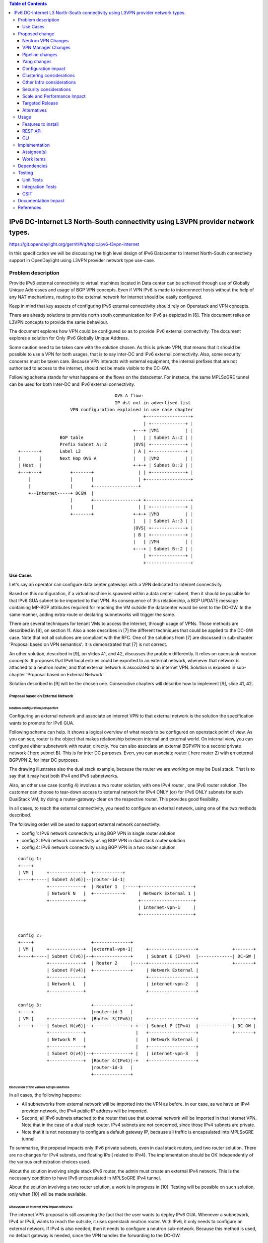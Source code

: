 .. contents:: Table of Contents
         :depth: 3

================================================================================
IPv6 DC-Internet L3 North-South connectivity using L3VPN provider network types.
================================================================================

https://git.opendaylight.org/gerrit/#/q/topic:ipv6-l3vpn-internet

In this specification we will be discussing the high level design of
IPv6 Datacenter to Internet North-South connectivity support in OpenDaylight
using L3VPN provider network type use-case.

Problem description
===================

Provide IPv6 external connectivity to virtual machines located in Data center
can be achieved through use of Globally Unique Addresses and usage of BGP VPN concepts.
Even if VPN IPv6 is made to interconnect hosts without the help of any NAT mechanisms,
routing to the external network for internet should be easily configured.

Keep in mind that key aspects of configuring IPv6 external connectivity should rely on
Openstack and VPN concepts.

There are already solutions to provide north south communication for IPv6 as depicted in [6].
This document relies on L3VPN concepts to provide the same behaviour.

The document explores how VPN could be configured so as to provide IPv6 external
connectivity. The document explores a solution for Only IPv6 Globally Unique
Address.

Some caution need to be taken care with the solution chosen.
As this is private VPN, that means that it should be possible to use a VPN for both
usages, that is to say inter-DC and IPv6 external connectivity.
Also, some security concerns must be taken care.
Because VPN interacts with external equipment, the internal prefixes that are not
authorised to access to the internet, should not be made visible to the DC-GW.

Following schema stands for what happens on the flows on the datacenter.
For instance, the same MPLSoGRE tunnel can be used for both Inter-DC and
IPv6 external connectivity.

::

                                      OVS A flow:
                                      IP dst not in advertised list
                     VPN configuration explained in use case chapter
                                                 +-----------------+
                                                 | +-------------+ |
                                             +---+ |VM1          | |
                 BGP table                   |   | | Subnet A::2 | |
                 Prefix Subnet A::2          |OVS| +-------------+ |
 +-------+       Label L2                    | A | +-------------+ |
 |       |       Next Hop OVS A              |   | |VM2          | |
 | Host  |                                   +-+-+ | Subnet B::2 | |
 +---+---+           +-------+                 | | +-------------+ |
     |               |       |                 | +-----------------+
     |               |       +-----------------+
     +--Internet-----+ DCGW  |
                     |       +-----------------+ +-----------------+
                     |       |                 | | +-------------+ |
                     +-------+               +-+-+ |VM3          | |
                                             |   | | Subnet A::3 | |
                                             |OVS| +-------------+ |
                                             | B | +-------------+ |
                                             |   | |VM4          | |
                                             +---+ | Subnet B::2 | |
                                                 | +-------------+ |
                                                 +-----------------+


Use Cases
---------

Let's say an operator can configure data center gateways with a VPN dedicated to
Internet connectivity.

Based on this configuration, if a virtual machine is spawned within a data center
subnet, then it should be possible for that IPv6 GUA subnet to be imported to that VPN.
As consequence of this relationship, a BGP UPDATE message containing MP-BGP attributes
required for reaching the VM outside the datacenter would be sent to the DC-GW.
In the same manner, adding extra-route or declaring subnetworks will trigger the same.

There are several techniques for tenant VMs to access the Internet, through usage of VPNs.
Those methods are described in [8], on section 11.
Also a note describes in [7] the different techniques that could be applied to
the DC-GW case. Note that not all solutions are compliant with the RFC.
One of the solutions from [7] are discussed in sub-chapter 'Proposal based on VPN
semantics'. It is demonstrated that [7] is not correct.

An other solution, described in [9], on slides 41, and 42, discusses the problem
differently. It relies on openstack neutron concepts. It proposes that IPv6 local entries
could be exported to an external network, whenever that network is attached to a
neutron router, and that external network is associated to an internet VPN.
Solution is exposed in sub-chapter 'Proposal based on External Network'.

Solution described in [9] will be the chosen one.
Consecutive chapters will describe how to implement [9], slide 41, 42.

Proposal based on External Network
~~~~~~~~~~~~~~~~~~~~~~~~~~~~~~~~~~

Neutron configuration perspective
*********************************

Configuring an external network and associate an internet VPN to that external network is
the solution the specification wants to promote for IPv6 GUA.

Following scheme can help. It shows a logical overview of what needs to be configured on openstack point of view.
As you can see, router is the object that makes relationship between internal and external world.
On internal view, you can configure either subnetwork with router, directly.
You can also associate an external BGPVPN to a second private network ( here subnet B). This is for inter DC purposes.
Even, you can associate router ( here router 2) with an external BGPVPN 2, for inter DC purposes.

The drawing illustrates also the dual stack example, because the router we are working on may be Dual stack. That
is to say that it may host both IPv4 and IPv6 subnetworks.

Also, an other use case (config 4) involves a two router solution, with one IPv4 router , one IPv6 router solution.
The customer can choose to tear-down access to external network for IPv4 ONLY (or) for IPv6 ONLY subnets for such
DualStack VM, by doing a router-gateway-clear on the respective router. This provides good flexibility.

In all cases, to reach the external connectivity, you need to configure an external network, using one of the two
methods described.

The following order will be used to support external network connectivity:

- config 1: IPv6 network connectivity using BGP VPN in single router solution

- config 2: IPv6 network connectivity using BGP VPN in dual stack router solution

- config 4: IPv6 network connectivity using BGP VPN in a two router solution

::

   config 1:
   +----+
   | VM |     +-------------+  +-----------+
   +----+-----| Subnet A(v6)|--|router-id-1|
              +-------------+  | Router 1  |-----+--------------------+
              | Network N   |  +-----------+     | Network External 1 |
              +-------------+                    +--------------------+
                                                 | internet-vpn-1     |
                                                 +--------------------+


   config 2:
   +----+                      +--------------+
   | VM |     +-------------+  |external-vpn-1|     +------------------+             +-------+
   +----+-----| Subnet C(v6)|--+--------------+     | Subnet E (IPv4)  |-------------| DC-GW |
              +-------------+  | Router 2     |-----+------------------+             +-------+
              | Subnet F(v4)|  +--------------+     | Network External |
              +-------------+                       +------------------+
              | Network L   |                       | internet-vpn-2   |
              +-------------+                       +------------------+

   config 3:                   +--------------+
   +----+                      |router-id-3   |
   | VM |     +-------------+  |Router 3(IPv6)|     +------------------+             +-------+
   +----+-----| Subnet N(v6)|--+--------------+-+---| Subnet P (IPv4)  |-------------| DC-GW |
              +-------------+                   |   +------------------+             +-------+
              | Network M   |                   |   | Network External |
              +-------------+                   |   +------------------+
              | Subnet O(v4)|--+--------------+ |   | internet-vpn-3   |
              +-------------+  |Router 4(IPv4)|-+   +------------------+
                               |router-id-3   |
                               +--------------+

Discussion of the various setups solutions
******************************************

In all cases, the following happens:

- All subnetworks from external network will be imported into the VPN as before.
  In our case, as we have an IPv4 provider network, the IPv4 public IP address will be imported.

- Second, all IPv6 subnets attached to the router that use that external network will be imported in that internet VPN.
  Note that in the case of a dual stack router, IPv4 subnets are not concerned, since those IPv4 subnets are private.

- Note that it is not necessary to configure a default gateway IP, because all traffic is encapsulated into MPLSoGRE tunnel.

To summarise, the proposal impacts only IPv6 private subnets, even in dual stack routers, and two router solution.
There are no changes for IPv4 subnets, and floating IPs ( related to IPv4).
The implementation should be OK independently of the various orchestration choices used.

About the solution involving single stack IPv6 router, the admin must create an external IPv4 network.
This is the necessary condition to have IPv6 encapsulated in MPLSoGRE IPv4 tunnel.

About the solution involving a two router solution, a work is in progress in [10]. Testing will be possible on
such solution, only when [10] will be made available.


Discussion on internet VPN impact with IPv4
*******************************************

The internet VPN proposal is still assuming the fact that the user wants to deploy IPv6 GUA.
Whenever a subnetwork, IPv4 or IPv6, wants to reach the outside, it uses openstack neutron
router. With IPv6, it only needs to configure an external network. If IPv4 is also needed, then
it needs to configure a neutron sub-network. Because this method is used, no default gateway is
needed, since the VPN handles the forwarding to the DC-GW.

If the IPv4 traffic is used, then the NAT mechanism will be put in place by "natting" the
private network with the outgoing IP address of the external router. All subnets from external
network will be imported into the internet VPN.
If the IPv6 traffic is used, then the users that want to provide internet connectivity, will
use L3VPN feature to import private IP to the VPN that has been created for internet connectivity.
That VPN could be called "Internet VPN", and must be associated to the external network
defined in the router. That association will be administratively configured by using command
"neutron bgpvpn-assoc-create" command, so as to associate external network with BGPVPN.
Note also that using this command does not control the private IPv6 subnets that will be imported
by that BGPVPN. The IPv6 subnetworks can be either GUA or LUA, since no control is done for that.
It will be up to the administrator to be cautious regarding the configuration, and use only
IPv6 subnetworks.
As the "Internet VPN" also imports internet routes provided by DC-GW, that VPN
is able to create the necessary pipeline rules ( the necessary MPLS over GRE tunnels), so that the
various VMs that are granted, can access to the Internet.

Configuration steps
*******************

Configuration steps in a datacenter, based on config 1 described above:

- Configure ODL and Devstack networking-odl for BGP VPN.

- Create a transport zone to declare that a tunneling method is planned to reach an external IP:
  the IPv6 interface of the DC-GW

- Create a network and an IPv6 GUA subnetwork private, using GUA prefix

::

      neutron net-create private-net
      neutron subnet-create --name ipv6-int-subnet --ip-version 6 --ipv6-ra-mode slaac
            --ipv6-address-mode slaac private-net <GUA prefix>


- Create a Neutron Router

::

      neutron router-create <router>

- Create an external network. No IPv4 or IPv6 subnetwork needs to be configured.

::

      neutron net-create --router:external=true gateway_net

- The step create the L3VPN instances. As illustrated, the route distinguisher and route target
  are set to 100:1.

::

      neutron bgpvpn-create --route-distinguishers <internetvpn>
         --route-targets <internetvpn> --tenant-id b954279e1e064dc9b8264474cb3e6bd2 --name internetvpn


- step (1) : Connect the router ports to the internal subnets that need to access to the internet.

::

      neutron router-interface-add <router> ipv6-int-subnet

- step (2) : The external network will be associated with the "internet VPN" instance.

::

     operations:neutronvpn:associateNetworks ( "network-id":"<uuid of external network gateway_net >"
                                               "vpn-id":"<uuid of internetvpn>")

- step (3) : The external network will be associated to the router.

::

     neutron router-gateway-set <router> gateway_net

The last 3 operations on configuration steps have a step number: step (x) for example.
Note that step-ids (1), (2), and (3) can be combined in different orders.

Proposed change
===============

The proposal based on external network is the one chosen to do changes.
The change relies on config 1 and config 3 described above.

The changes consist in :

- extending the neutronvpn.yang subnet structure so as to link the internet vpn to the private subnetwork.

- each existing external sub-network is imported to the internet VPN. This is the case for
  IPv4 subnetwork, as it has been described above. This can also be the case for IPv6 sub-networks.

- for each new VM, extra route, subnet new to the private network or the private VPN, only the IPv6 information
  is imported to the internet VPN.

- providing a fallback rule that says that no other rules in routing table of the virtual router is available, then
  a default route is conveyed to that external network.

For doing L3 forwarding, the packet will be transported to either the neutron router, or the private VPN.
In both cases, the packet will reach table 17, for L3forwarding.
If there is no external VPN attached, then the packet is transported to the table 17, using vpn-id=router-id[1/2/3/4].
If there is an external VPN attached, then the packet is transported to table 17, using vpn-id=vpn-external-1.
Then, a check will be done against <internet-vpn-[1/2/3]>.

For IPv6 traffic, the internet VPN will be a fallback mechanism so that they go to the Internet.
A fallback mechanism similar to option 2 from [7] will be put in place, only for IPv6.

That means that in such configuration, if a dual stack router is configured with both IPv4 and IPv6, then the VPN would
only consider IPv4 public addresses and IPv6. IPv4 private traffic should follow NAT rules applied to the router.
Then if the new IPv4 public packet's destination IP address matches addresses from the internet VPN, then the packet
will be encapsulated into the MPLSoGRE tunnel.

Neutron VPN Changes
-------------------

Neutron's role fill in internet VPN information in a subnetmap structure.

VPN - IPv6 subnetwork relationship established
~~~~~~~~~~~~~~~~~~~~~~~~~~~~~~~~~~~~~~~~~~~~~~

The 3 following conditions must be met, so that prefixes importation to the internet VPN will occur.
- on that subnet, some routing information is bound: ( VMs allocated IPs, extra route or subnet-routing configured)
- the same router has an external network configured
- the external network is being associated a VPN.
- only IPv6 subnetworks are imported, because IPv4 subnetworks may be private.

NeutronVPN listens for events that involve change of the above, that is to say:

- attach a subnetwork from router.
  A check is done on the nature of the subnet: IPv6.
  A check is done also to see on the list of external networks configured on the router,
  if there are any attached VPN.

- attach an external network to router.
  A check is done on the presence of a VPN to the external network or not.

- associate network to VPN.
  If the network associated is external, a check is done on the routers that use that network.

If above condition is met, NeutronVPN will update subnetmap structure.

VPN - IPv6 Subnetwork Relationship unestablished
~~~~~~~~~~~~~~~~~~~~~~~~~~~~~~~~~~~~~~~~~~~~~~~~

If above condition is not met, the following will be triggered, depending on the incoming events.

- for a detached subnetwork from router, a check is done if a VPN is associated to the external network
  of that router.

- for an external network detached from router, a check is done to see if that network had a VPN instance.

- for a VPN disassociated from a network, the VPN instance is elected.

If above condition is met, NeutronVPN will update subnetmap structure.

VPN Manager Changes
-------------------

Upon subnetmap structure change, VPN manager will create subnetopdataentries structures corresponding to the two kind
of VPN handled by subnetmap structure :  either internet or external VPN.

So that at maximum, for one subnet instance, two subnetopdataentries instances will be created.

Consecutive to that change, VPN manager will add or delete FIB entries according to the information stored on
subnetopdataentry.

A populate of the FIB will be triggered for all adjacencies linked to that subnetID of the subnetOpdataEntry.
The specific route distinguisher of the corresponding VPN will be used.

Pipeline changes
----------------
Associating BGPVPN to external network will act as if a second network was accessible through internet-vpn-id.

Pipeline change for upstream. Indeed, the internet VPN will be translated into a fallback rule for external access.
This happens if there is external connectivity access, by using VPN associated to external network.
This applies only to IPv6 traffic.

Packets going out from VM will match against either L3 forwarding in the DC, or L3 forwarding using L3VPN.
Assuming this, once in table 21 ( L3 FIB table), the packet will be tested against an IPv6 packet.
If it is the case, the packet will be resubmitted to table 21 ( L3 FIB table), to see if it matches some entries of the internet VPN table.
If it is the case, then the packet will be encapsulated with the correct MPLSoGRE tag.

Below are illustrated 3 use cases that have been identified.

- case 1 based on config 1 described above

- case 2 based on config 3 described above

- case 3 based on config 1 with multipath case


Case VM to DC-GW with VPN internet configured, and standard Layer 3 routing (config 1)
~~~~~~~~~~~~~~~~~~~~~~~~~~~~~~~~~~~~~~~~~~~~~~~~~~~~~~~~~~~~~~~~~~~~~~~~~~~~~~~~~~~~~~
Note that this rule is available only for IPv6 traffic.

| Lport Dispatcher Table (17) ``match: LportTag l3 service: set vpn-id=router-id`` =>
| DMAC Service Filter (19) ``match: dst-mac=router-internal-interface-mac vpn-id=router-id`` =>
| L3 FIB Table (21) ``priority=0,match: ipv6,vpn-id=router-id, set vpn-id=internetvpn-id, resubmit(,21)`` =>
| L3 FIB Table (21) ``match: vpn-id=internet-vpn-id, nw-dst=<IP-from-internetvpn> set tun-id=mpls_label output to MPLSoGRE tunnel port`` =>

Case VM to DC-GW with VPN internet configured, and Inter-DC VPN configured (config 3)
~~~~~~~~~~~~~~~~~~~~~~~~~~~~~~~~~~~~~~~~~~~~~~~~~~~~~~~~~~~~~~~~~~~~~~~~~~~~~~~~~~~~~

Note that this rule is available only for IPv6 traffic.

| Classifier Table (0) =>
| Lport Dispatcher Table (17) ``match: LportTag l3vpn service: set vpn-id=external-l3vpn-id`` =>
| DMAC Service Filter (19) ``match: dst-mac=router-internal-interface-mac vpn-id=external-vpn-id`` =>
| L3 FIB Table (21) ``match: vpn-external-vpn-id=external-vpn-id, nw-dst=<IP-from-vpn> set tun-id=mpls_label output to MPLSoGRE tunnel port`` =>
| L3 FIB Table (21) ``priority=0,match: ipv6, vpn-id=l3vpn-id, set vpn-id=internet-vpn-id, resubmit(,21)`` =>
| L3 FIB Table (21) ``match: vpn-id=internet-vpn-id, nw-dst=<IP-from-internetvpn> set tun-id=mpls_label output to MPLSoGRE tunnel port`` =>

Yang changes
------------
The neutronvpn.yang subnetmap structure will be modified.
subnetmap structure will have a new field called

::

       leaf vpn-external-id {
          type    yang:uuid;
          description "Internet VPN to which this subnet belongs";
       }


The odl-l3vpn.yang subnet-op-data-entry will be modified.
The key for this structure is being added a new field: vpnname.
Vpnname will stand for either the external VPN or the internet VPN.

::

   --- a/vpnservice/vpnmanager/vpnmanager-api/src/main/yang/odl-l3vpn.yang
   +++ b/vpnservice/vpnmanager/vpnmanager-api/src/main/yang/odl-l3vpn.yang
   @@ -346,19 +346,19 @@ module odl-l3vpn {
   container subnet-op-data {
   config false;
   list subnet-op-data-entry {
   -            key subnet-id;
   +            key "subnet-id vpn-name";
                leaf subnet-id {
                type    yang:uuid;
                description "UUID representing the subnet ";
	        }
                leaf vpn-name {
	        type string;
	        description "VPN Instance name";
	        }
                leaf nh-dpnId {
                    type uint64;
                    description "DpnId for the DPN used as nexthop for this subnet";
                }
                leaf vrf-id {
	        type string;
	        }

Configuration impact
--------------------
None

Clustering considerations
-------------------------
None

Other Infra considerations
--------------------------
None

Security considerations
-----------------------
None

Scale and Performance Impact
----------------------------
None

Targeted Release
-----------------
Carbon

Alternatives
------------
None

Usage
=====

* Configure MPLS/GRE tunnel endpoint on DCGW connected to public-net network

* Configure neutron networking-odl plugin

* Configure BGP speaker in charge of retrieving prefixes for/from data center
  gateway in ODL through the set of vpnservice.bgpspeaker.host.name in
  etc/custom.properties. No REST API can configure that parameter.
  Use config/ebgp:bgp REST api to start BGP stack and configure VRF, address
  family and neighboring. In our case, as example, following values will be used:

::

  rd="100:2" # internet VPN
    import-rts="100:2"
    export-rts="100:2"
   rd="100:1" # vpn1
    import-rts="100:1 100:2"
    export-rts="100:1 100:2"


Following operations are done.

::

 POST config/ebgp:bgp
 {
     "ebgp:as-id": {
           "ebgp:stalepath-time": "360",
           "ebgp:router-id": "<ip-bgp-stack>",
           "ebgp:announce-fbit": "true",
           "ebgp:local-as": "<as>"
     },
    "ebgp:neighbors": [
      {
        "ebgp:remote-as": "<as>",
        "ebgp:address-families": [
          {
            "ebgp:afi": "2",
            "ebgp:peer-ip": "<neighbor-ip-address>",
            "ebgp:safi": "128"
          }
        ],
        "ebgp:address": "<neighbor-ip-address>"
      }
    ],
 }


* Configure BGP speaker on DCGW to exchange prefixes with ODL BGP stack. Since
  DCGW should be a vendor solution, the configuration of such equipment is out of
  the scope of this specification.

* Create a neutron router

::

      neutron router-create router1

* Create an external network

::

      neutron net-create --router:external=true gateway_net

* Create an internal tenant network with an IPv6 (or dual-stack) subnet.

::

 neutron net-create private-net
 neutron subnet-create --name ipv6-int-subnet --ip-version 6
 --ipv6-ra-mode slaac --ipv6-address-mode slaac private-net 2001:db8:0:2::/64

* Use neutronvpn:createL3VPN REST api to create L3VPN

::

 POST /restconf/operations/neutronvpn:createL3VPN

 {
    "input": {
       "l3vpn":[
          {
             "id":"vpnid_uuid_1",
             "name":"internetvpn",
             "route-distinguisher": [100:2],
             "export-RT": [100:2],
             "import-RT": [100:2],
             "tenant-id":"tenant_uuid"
          }
       ]
    }
 }

* Associate the private network with the router

::

      neutron router-interface-add router1 ipv6-int-subnet

* Associate the external network with the router

::

     neutron router-gateway-set router5 GATEWAY_NET

* Associate internet L3VPN To Network

::

 POST /restconf/operations/neutronvpn:associateNetworks

 {
    "input":{
      "vpn-id":"vpnid_uuid_1",
      "network-id":"network_uuid"
    }
 }

* Spawn a VM in the tenant network

::

 nova boot --image <image-id> --flavor <flavor-id> --nic net-id=<private-net> VM1

* Dump ODL BGP FIB

::

 GET /restconf/config/odl-fib:fibEntries

 {
   "fibEntries": {
     "vrfTables": [
       {
         "routeDistinguisher": <rd-uuid_1>
       },
       {
         "routeDistinguisher": <rd_vpn1>,
         "vrfEntry": [
           {
             "destPrefix": <IPv6_VM1/128>,
             "label": <label>,
             "nextHopAddressList": [
               <DPN_IPv4>
             ],
             "origin": "l"
           },
         ]
       }
       {
         "routeDistinguisher": <rd-uuid_2>
       },
       {
         "routeDistinguisher": <rd_vpninternet>,
         "vrfEntry": [
           {
             "destPrefix": <IPv6_VM1/128>,
             "label": <label>,
             "nextHopAddressList": [
               <DPN_IPv4>
             ],
             "origin": "l"
           },
         ]
       }
     ]
   }
 }


Features to Install
-------------------
odl-netvirt-openstack

REST API
--------

CLI
---

Implementation
==============

Assignee(s)
-----------
Primary assignee:
  Philippe Guibert <philippe.guibert@6wind.com>

Other contributors:
  Noel de Prandieres <prandieres@6wind.com>

  Valentina Krasnobaeva <valentina.krasnobaeva@6wind.com>

Work Items
----------

* Validate proposed changes - reuse subnetmap
* Implement NeutronVpn and VpnManager
* Testing

Dependencies
============
[5]

Testing
=======
The configurations 1 and 2 will be used.
For each of the configs used, the internet VPN method will be used.
Also, each config will be done with dual stack router, and with IPv6 router only.
3 operations will trigger the association between private network and external network:
- associate subnet to router
- associate Router to External Network
- associate External Network to Internet VPN

Following workflows should be tested OK

- Subnets -> Router, Router -> Ext Net, Ext Net -> Int. VPN

- Subnets -> Router, Ext Net -> Int. VPN, Router -> Ext Net

- Ext Net -> Int. VPN, Router -> Ext Net, Subnets -> Router

- Router -> Ext Net, Ext Net -> Int. VPN, Subnets -> Router

- Router -> Ext Net, Subnets -> Router, Ext Net -> Int. VPN

- Ext Net -> Int. VPN, Subnets -> Router, Router -> Ext Net

Unit Tests
----------
TBD

Integration Tests
-----------------
TBD

CSIT
----
TBD

Documentation Impact
====================
A design document will be provided.
Necessary documentation would be added on how to use this feature.

References
==========
[1] `OpenDaylight Documentation Guide <http://docs.opendaylight.org/en/latest/documentation.html>`__

[2] https://specs.openstack.org/openstack/nova-specs/specs/kilo/template.html

[3] http://docs.openstack.org/developer/networking-bgpvpn/overview.html

[4] `BGP-MPLS IP Virtual Private Network (VPN) Extension for IPv6 VPN
<https://tools.ietf.org/html/rfc4659>`_

[5] `Spec to support IPv6 Inter DC L3VPN connectivity using BGPVPN.
<https://git.opendaylight.org/gerrit/#/c/50359>`_

[6] `Spec to support IPv6 North-South support for Flat/VLAN Provider Network.
<https://git.opendaylight.org/gerrit/#/c/49909/>`_

[7] `External Network connectivity in IPv6 networks.
<https://drive.google.com/file/d/0BxAspfn9mEi8OEtvVFpsZXo0ZlE/view>`_

[8] `BGP/MPLS IP Virtual Private Networks (VPNs)
<https://tools.ietf.org/html/rfc4364#section-11>`_

[9] `IPv6 Support in MPLS over GRE overlays
<https://docs.google.com/presentation/d/1Ky-QIrIhdaus0m7e2rIkKDS3rJx7ro-yzTWb89w08pU/edit#slide=id.p7>`_

[10] `Spec to support L3VPN dual stack for VMs
<https://git.opendaylight.org/gerrit/#/c/54089/>`_
